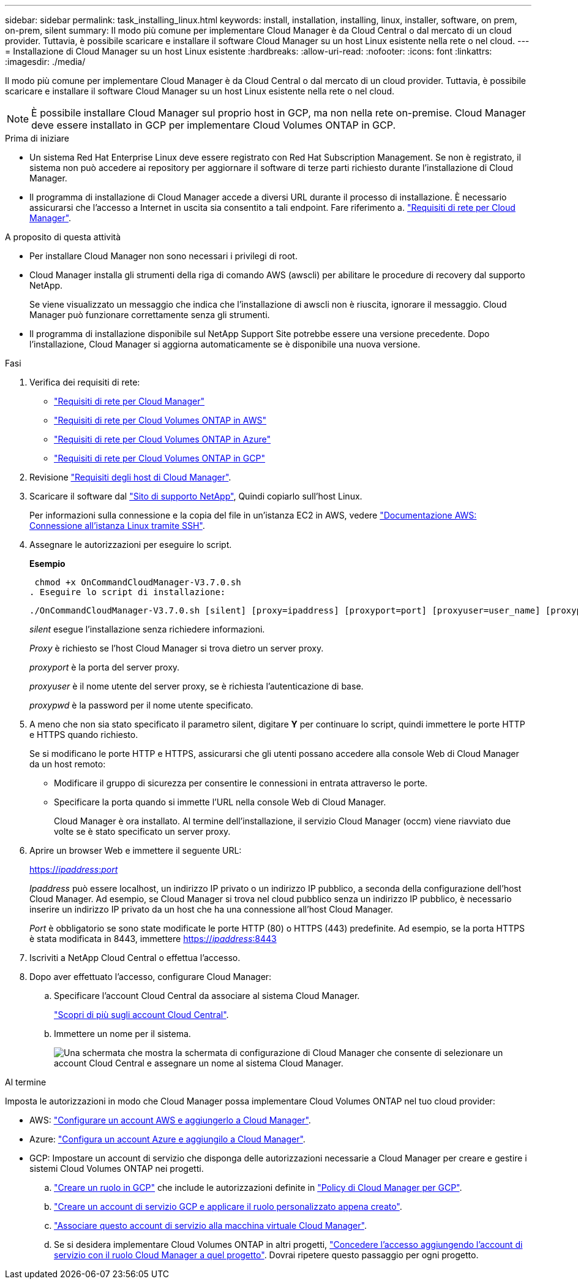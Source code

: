 ---
sidebar: sidebar 
permalink: task_installing_linux.html 
keywords: install, installation, installing, linux, installer, software, on prem, on-prem, silent 
summary: Il modo più comune per implementare Cloud Manager è da Cloud Central o dal mercato di un cloud provider. Tuttavia, è possibile scaricare e installare il software Cloud Manager su un host Linux esistente nella rete o nel cloud. 
---
= Installazione di Cloud Manager su un host Linux esistente
:hardbreaks:
:allow-uri-read: 
:nofooter: 
:icons: font
:linkattrs: 
:imagesdir: ./media/


[role="lead"]
Il modo più comune per implementare Cloud Manager è da Cloud Central o dal mercato di un cloud provider. Tuttavia, è possibile scaricare e installare il software Cloud Manager su un host Linux esistente nella rete o nel cloud.


NOTE: È possibile installare Cloud Manager sul proprio host in GCP, ma non nella rete on-premise. Cloud Manager deve essere installato in GCP per implementare Cloud Volumes ONTAP in GCP.

.Prima di iniziare
* Un sistema Red Hat Enterprise Linux deve essere registrato con Red Hat Subscription Management. Se non è registrato, il sistema non può accedere ai repository per aggiornare il software di terze parti richiesto durante l'installazione di Cloud Manager.
* Il programma di installazione di Cloud Manager accede a diversi URL durante il processo di installazione. È necessario assicurarsi che l'accesso a Internet in uscita sia consentito a tali endpoint. Fare riferimento a. link:reference_networking_cloud_manager.html["Requisiti di rete per Cloud Manager"].


.A proposito di questa attività
* Per installare Cloud Manager non sono necessari i privilegi di root.
* Cloud Manager installa gli strumenti della riga di comando AWS (awscli) per abilitare le procedure di recovery dal supporto NetApp.
+
Se viene visualizzato un messaggio che indica che l'installazione di awscli non è riuscita, ignorare il messaggio. Cloud Manager può funzionare correttamente senza gli strumenti.

* Il programma di installazione disponibile sul NetApp Support Site potrebbe essere una versione precedente. Dopo l'installazione, Cloud Manager si aggiorna automaticamente se è disponibile una nuova versione.


.Fasi
. Verifica dei requisiti di rete:
+
** link:reference_networking_cloud_manager.html["Requisiti di rete per Cloud Manager"]
** link:reference_networking_aws.html["Requisiti di rete per Cloud Volumes ONTAP in AWS"]
** link:reference_networking_azure.html["Requisiti di rete per Cloud Volumes ONTAP in Azure"]
** link:reference_networking_gcp.html["Requisiti di rete per Cloud Volumes ONTAP in GCP"]


. Revisione link:reference_cloud_mgr_reqs.html["Requisiti degli host di Cloud Manager"].
. Scaricare il software dal http://mysupport.netapp.com/NOW/cgi-bin/software["Sito di supporto NetApp"^], Quindi copiarlo sull'host Linux.
+
Per informazioni sulla connessione e la copia del file in un'istanza EC2 in AWS, vedere http://docs.aws.amazon.com/AWSEC2/latest/UserGuide/AccessingInstancesLinux.html["Documentazione AWS: Connessione all'istanza Linux tramite SSH"^].

. Assegnare le autorizzazioni per eseguire lo script.
+
*Esempio*

+
 chmod +x OnCommandCloudManager-V3.7.0.sh
. Eseguire lo script di installazione:
+
 ./OnCommandCloudManager-V3.7.0.sh [silent] [proxy=ipaddress] [proxyport=port] [proxyuser=user_name] [proxypwd=password]
+
_silent_ esegue l'installazione senza richiedere informazioni.

+
_Proxy_ è richiesto se l'host Cloud Manager si trova dietro un server proxy.

+
_proxyport_ è la porta del server proxy.

+
_proxyuser_ è il nome utente del server proxy, se è richiesta l'autenticazione di base.

+
_proxypwd_ è la password per il nome utente specificato.

. A meno che non sia stato specificato il parametro silent, digitare *Y* per continuare lo script, quindi immettere le porte HTTP e HTTPS quando richiesto.
+
Se si modificano le porte HTTP e HTTPS, assicurarsi che gli utenti possano accedere alla console Web di Cloud Manager da un host remoto:

+
** Modificare il gruppo di sicurezza per consentire le connessioni in entrata attraverso le porte.
** Specificare la porta quando si immette l'URL nella console Web di Cloud Manager.
+
Cloud Manager è ora installato. Al termine dell'installazione, il servizio Cloud Manager (occm) viene riavviato due volte se è stato specificato un server proxy.



. Aprire un browser Web e immettere il seguente URL:
+
https://_ipaddress_:__port__[]

+
_Ipaddress_ può essere localhost, un indirizzo IP privato o un indirizzo IP pubblico, a seconda della configurazione dell'host Cloud Manager. Ad esempio, se Cloud Manager si trova nel cloud pubblico senza un indirizzo IP pubblico, è necessario inserire un indirizzo IP privato da un host che ha una connessione all'host Cloud Manager.

+
_Port_ è obbligatorio se sono state modificate le porte HTTP (80) o HTTPS (443) predefinite. Ad esempio, se la porta HTTPS è stata modificata in 8443, immettere https://_ipaddress_:8443[]

. Iscriviti a NetApp Cloud Central o effettua l'accesso.
. Dopo aver effettuato l'accesso, configurare Cloud Manager:
+
.. Specificare l'account Cloud Central da associare al sistema Cloud Manager.
+
link:concept_cloud_central_accounts.html["Scopri di più sugli account Cloud Central"].

.. Immettere un nome per il sistema.
+
image:screenshot_set_up_cloud_manager.gif["Una schermata che mostra la schermata di configurazione di Cloud Manager che consente di selezionare un account Cloud Central e assegnare un nome al sistema Cloud Manager."]





.Al termine
Imposta le autorizzazioni in modo che Cloud Manager possa implementare Cloud Volumes ONTAP nel tuo cloud provider:

* AWS: link:task_adding_aws_accounts.html["Configurare un account AWS e aggiungerlo a Cloud Manager"].
* Azure: link:task_adding_azure_accounts.html["Configura un account Azure e aggiungilo a Cloud Manager"].
* GCP: Impostare un account di servizio che disponga delle autorizzazioni necessarie a Cloud Manager per creare e gestire i sistemi Cloud Volumes ONTAP nei progetti.
+
.. https://cloud.google.com/iam/docs/creating-custom-roles#iam-custom-roles-create-gcloud["Creare un ruolo in GCP"^] che include le autorizzazioni definite in https://occm-sample-policies.s3.amazonaws.com/Policy_for_Cloud_Manager_3.8.0_GCP.yaml["Policy di Cloud Manager per GCP"^].
.. https://cloud.google.com/iam/docs/creating-managing-service-accounts#creating_a_service_account["Creare un account di servizio GCP e applicare il ruolo personalizzato appena creato"^].
.. https://cloud.google.com/compute/docs/access/create-enable-service-accounts-for-instances#changeserviceaccountandscopes["Associare questo account di servizio alla macchina virtuale Cloud Manager"^].
.. Se si desidera implementare Cloud Volumes ONTAP in altri progetti, https://cloud.google.com/iam/docs/granting-changing-revoking-access#granting-console["Concedere l'accesso aggiungendo l'account di servizio con il ruolo Cloud Manager a quel progetto"^]. Dovrai ripetere questo passaggio per ogni progetto.



